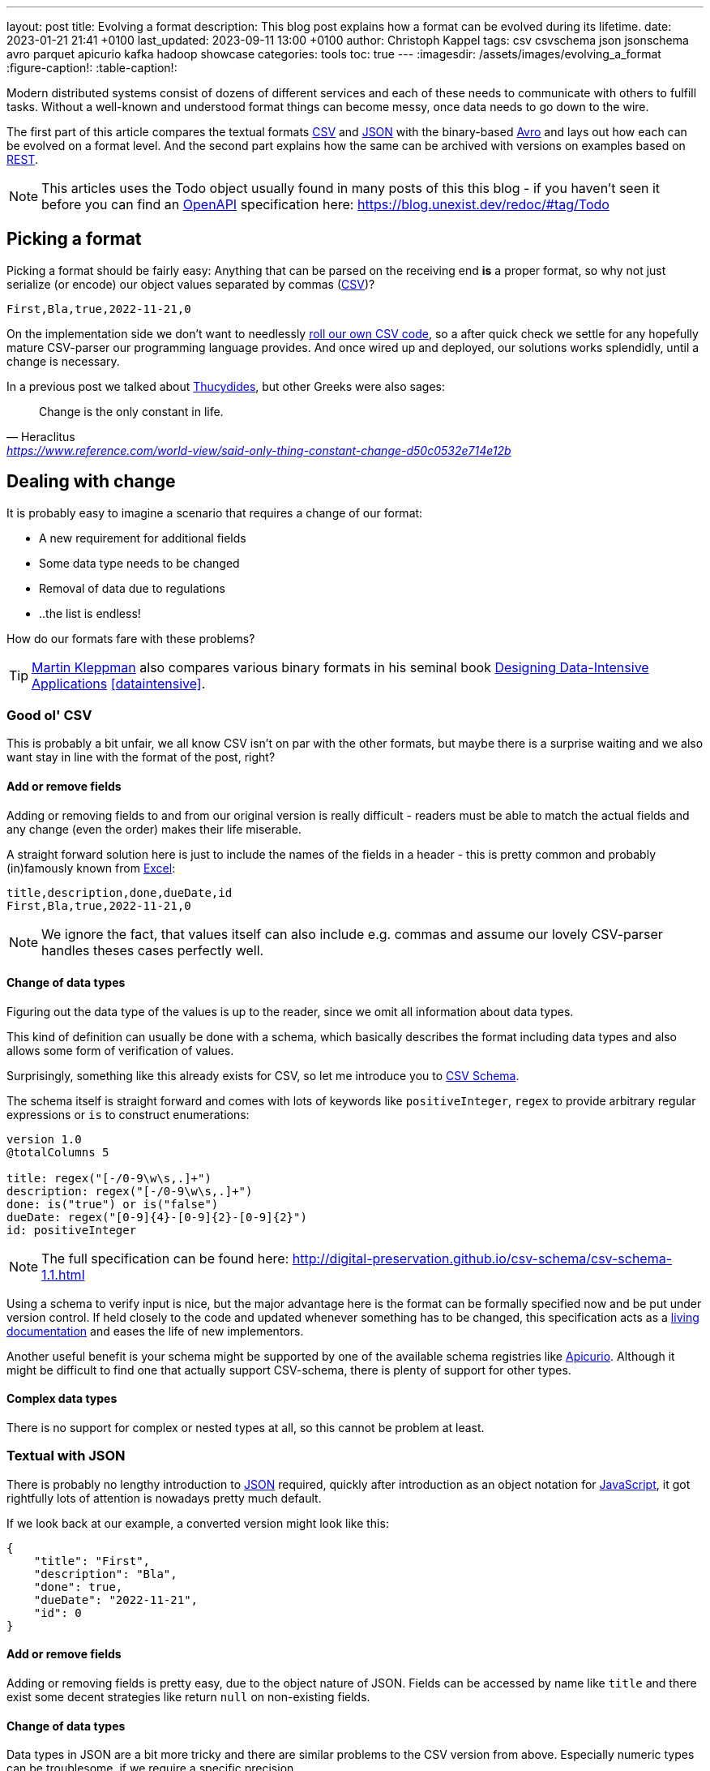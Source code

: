 ---
layout: post
title: Evolving a format
description: This blog post explains how a format can be evolved during its lifetime.
date: 2023-01-21 21:41 +0100
last_updated: 2023-09-11 13:00 +0100
author: Christoph Kappel
tags: csv csvschema json jsonschema avro parquet apicurio kafka hadoop showcase
categories: tools
toc: true
---
ifdef::asciidoctorconfigdir[]
:imagesdir: {asciidoctorconfigdir}/../assets/images/evolving_a_format
endif::[]
ifndef::asciidoctorconfigdir[]
:imagesdir: /assets/images/evolving_a_format
endif::[]
:figure-caption!:
:table-caption!:

:1: https://blog.stoplight.io/consistent-api-urls-with-openapi-and-style-guides
:2: https://www.apicur.io/
:3: https://avro.apache.org/
:4: https://avro.apache.org/docs/1.11.1/specification/#complex-types
:5: https://avro.apache.org/docs/1.11.1/specification/#required-codecs
:6: https://digital-preservation.github.io/csv-schema/
:7: https://en.wikipedia.org/wiki/Comma-separated_values
:8: https://www.goodreads.com/book/show/23463279-designing-data-intensive-applications
:9: https://en.wikipedia.org/wiki/Don%27t_repeat_yourself
:10: https://www.microsoft.com/en-us/microsoft-365/excel
:11: https://hadoop.apache.org/
:12: https://en.wikipedia.org/wiki/Interface_description_language
:13: https://www.javascript.com/
:14: https://json-schema.org/
:15: https://www.json.org/
:16: https://kafka.apache.org/
:17: https://en.wikipedia.org/wiki/Living_document
:18: https://dataintensive.net/
:19: https://avro.apache.org/docs/1.11.1/specification/#required-codecs
:20: https://www.openapis.org/
:21: https://docs.pact.io/
:22: https://blog.stoplight.io/consistent-api-urls-with-openapi-and-style-guides
:23: https://developers.google.com/protocol-buffers
:24: https://en.wikipedia.org/wiki/Representational_state_transfer
:25: http://thomasburette.com/blog/2014/05/25/so-you-want-to-write-your-own-CSV-code/
:26: https://en.wikipedia.org/wiki/Silver_bullet
:27: https://avro.apache.org/docs/1.11.1/mapreduce-guide/
:28: https://avro.apache.org/docs/1.11.1/specification/
:29: https://fasterxml.github.io/jackson-databind/javadoc/2.8/com/fasterxml/jackson/databind/JsonNode.html#asText()
:30: https://thrift.apache.org/
:31: https://en.wikipedia.org/wiki/Thucydides
:32: https://en.wikipedia.org/wiki/Uniform_Resource_Identifier
:33: https://linux.die.net/man/1/xxd
:34: https://parquet.apache.org/
:35: https://www.geeksforgeeks.org/difference-between-row-oriented-and-column-oriented-data-stores-in-dbms/
:36: https://duckdb.org/

Modern distributed systems consist of dozens of different services and each of these needs to
communicate with others to fulfill tasks.
Without a well-known and understood format things can become messy, once data needs to go down to
the wire.

The first part of this article compares the textual formats {7}[CSV] and {15}[JSON] with the
binary-based {3}[Avro] and lays out how each can be evolved on a format level.
And the second part explains how the same can be archived with versions on examples based on
{24}[REST].

NOTE: This articles uses the Todo object usually found in many posts of this this blog - if you
haven't seen it before you can find an {20}[OpenAPI] specification here:
<https://blog.unexist.dev/redoc/#tag/Todo>

== Picking a format

Picking a format should be fairly easy:
Anything that can be parsed on the receiving end **is** a proper format, so why not just serialize
(or encode) our object values separated by commas ({7}[CSV])?

[source,csv]
----
First,Bla,true,2022-11-21,0
----

On the implementation side we don't want to needlessly {25}[roll our own CSV code], so a after quick
check we settle for any hopefully mature CSV-parser our programming language provides.
And once wired up and deployed, our solutions works splendidly, until a change is necessary.

In a previous post we talked about {31}[Thucydides], but other Greeks were also sages:

[quote,Heraclitus,'<https://www.reference.com/world-view/said-only-thing-constant-change-d50c0532e714e12b>']
Change is the only constant in life.

== Dealing with change

It is probably easy to imagine a scenario that requires a change of our format:

- A new requirement for additional fields
- Some data type needs to be changed
- Removal of data due to regulations
- ..the list is endless!

How do our formats fare with these problems?

TIP: {18}[Martin Kleppman] also compares various binary formats in his seminal book
{8}[Designing Data-Intensive Applications] <<dataintensive>>.

=== Good ol' CSV

This is probably a bit unfair, we all know CSV isn't on par with the other formats, but maybe there
is a surprise waiting and we also want stay in line with the format of the post, right?

==== Add or remove fields

Adding or removing fields to and from our original version is really difficult - readers must
be able to match the actual fields and any change (even the order) makes their life miserable.

A straight forward solution here is just to include the names of the fields in a header - this is
pretty common and probably (in)famously known from {10}[Excel]:

[source,csv]
----
title,description,done,dueDate,id
First,Bla,true,2022-11-21,0
----

NOTE: We ignore the fact, that values itself can also include e.g. commas and assume our lovely
CSV-parser handles theses cases perfectly well.

==== Change of data types

Figuring out the data type of the values is up to the reader, since we omit all information about
data types.

This kind of definition can usually be done with a schema, which basically describes the format
including data types and also allows some form of verification of values.

Surprisingly, something like this already exists for CSV, so let me introduce you to
{6}[CSV Schema].

The schema itself is straight forward and comes with lots of keywords like `positiveInteger`,
`regex` to provide arbitrary regular expressions or `is` to construct enumerations:

[source,text]
----
version 1.0
@totalColumns 5

title: regex("[-/0-9\w\s,.]+")
description: regex("[-/0-9\w\s,.]+")
done: is("true") or is("false")
dueDate: regex("[0-9]{4}-[0-9]{2}-[0-9]{2}")
id: positiveInteger
----

NOTE: The full specification can be found here: <http://digital-preservation.github.io/csv-schema/csv-schema-1.1.html>

Using a schema to verify input is nice, but the major advantage here is the format can be formally
specified now and be put under version control.
If held closely to the code and updated whenever something has to be changed, this specification
acts as a {17}[living documentation] and eases the life of new implementors.

Another useful benefit is your schema might be supported by one of the available schema registries
like {2}[Apicurio].
Although it might be difficult to find one that actually support CSV-schema, there is plenty of
support for other types.

==== Complex data types

There is no support for complex or nested types at all, so this cannot be problem at least.

=== Textual with JSON

There is probably no lengthy introduction to {15}[JSON] required, quickly after introduction as an
object notation for {13}[JavaScript], it got rightfully lots of attention is nowadays pretty much
default.

If we look back at our example, a converted version might look like this:

[source,json]
----
{
    "title": "First",
    "description": "Bla",
    "done": true,
    "dueDate": "2022-11-21",
    "id": 0
}
----

==== Add or remove fields

Adding or removing fields is pretty easy, due to the object nature of JSON.
Fields can be accessed by name like `title` and there exist some decent strategies like return
`null` on non-existing fields.

==== Change of data types

Data types in JSON are a bit more tricky and there are similar problems to the CSV version from
above.
Especially numeric types can be troublesome, if we require a specific precision.

So why reinvent the wheel, when we already know a solution?
Yes, another schema - namely {14}[JSON Schema]:

[source,json]
----
{
  "$schema": "http://json-schema.org/draft-04/schema#",
  "type": "object",
  "properties": {
    "title": {
      "type": "string"
    },
    "description": {
      "type": "string"
    },
    "done": {
      "type": "boolean"
    },
    "dueDate": {
      "type": "string"
    },
    "id": {
      "type": "integer"
    }
  },
  "required": [
    "title",
    "description"
  ]
}
----

NOTE: We are lazy, so the above schema was generated with
<https://www.liquid-technologies.com/online-json-to-schema-converter>

This pretty much solves the same problems, but also provides some means to mark fields as required
or entirely optional.
This is a double-edged sword and should be considered as such, because removing a previously
required field can be troublesome for compatibility in any direction - let me explain:

Consider your application only knows the schema from above, what happens if you feed it an evolved
version that is basically the same, but replaces the required field `description` with a new
field `summary`.
This will ultimately fail every time, because it cannot find the **required** field.

And in contrast to a CSV-schema, the JSON-schema is supported by Apicurio and can be stored there
and also be be retrieved from it:

.Schema view in {2}[Apicurio]
image::apicurio_json.png[]

==== Complex data types

Objects in JSON can nest other objects and also some special forms like lists.
This allows some nice trees and doesn't limit us to flat structures like in CSV:

[source,json]
----
{
    "title": "First",
    "description": "Bla",
    "done": true,
    "dueDate": {
      "start": "2022-11-21",
      "due": "2022-11-23"
    },
    "id": 0
}
----

Unfortunately this introduces another case which requires special treatment:
Applications might expect a specific type like `string` and just find an `object`.

This can be handled fairly easy, because most of the JSON-parsers out there allow to name a specific
type that should be fetched from an object:

[source,java]
----
String content = todo.get("dueDate").textValue(); // <1>
----
<1> Be careful, the return value might {29}[surprise] you.

=== Avro and the binary

{3}[Avro] is a entirely different beast and for a change probably needs a bit of explanation first.
Originally designed for the {27}[special use cases] of {11}[Hadoop], there were quickly other cases
of application, like usage for {16}[Kafka] due to its small footprint of its binary form and
{5}[compression codecs].

The base mode of operation is a bundled and encoded form, which includes the schema along with the
actual data in binary, which looks rather _interesting_ in hex view:

[source,text,highlight="3,18,20"]
----
$ xxd todo.avro
00000000: 4f62 6a01 0416 6176 726f 2e73 6368 656d  Obj...avro.schem
00000010: 61a8 037b 2274 7970 6522 3a22 7265 636f  a..{"type":"reco  // <1>
00000020: 7264 222c 226e 616d 6522 3a22 5265 636f  rd","name":"Reco
00000030: 7264 222c 2266 6965 6c64 7322 3a5b 7b22  rd","fields":[{"
00000040: 6e61 6d65 223a 2274 6974 6c65 222c 2274  name":"title","t
00000050: 7970 6522 3a22 7374 7269 6e67 227d 2c7b  ype":"string"},{
00000060: 226e 616d 6522 3a22 6465 7363 7269 7074  "name":"descript
00000070: 696f 6e22 2c22 7479 7065 223a 2273 7472  ion","type":"str
00000080: 696e 6722 7d2c 7b22 6e61 6d65 223a 2264  ing"},{"name":"d
00000090: 6f6e 6522 2c22 7479 7065 223a 2262 6f6f  one","type":"boo
000000a0: 6c65 616e 227d 2c7b 226e 616d 6522 3a22  lean"},{"name":"
000000b0: 6475 6544 6174 6522 2c22 7479 7065 223a  dueDate","type":
000000c0: 2273 7472 696e 6722 7d2c 7b22 6e61 6d65  "string"},{"name
000000d0: 223a 2269 6422 2c22 7479 7065 223a 226c  ":"id","type":"l
000000e0: 6f6e 6722 7d5d 7d14 6176 726f 2e63 6f64  ong"}]}.avro.cod  // <2>
000000f0: 6563 086e 756c 6c00 dd2c f589 e9ad 358b  ec.null..,....5.
00000100: 7557 a016 a861 8c60 022e 0a46 6972 7374  uW...a.`...First  // <3>
00000110: 0642 6c61 0114 3230 3232 2d31 312d 3231  .Bla..2022-11-21
00000120: 00dd 2cf5 89e9 ad35 8b75 57a0 16a8 618c  ..,....5.uW...a.
00000130: 60
----
<1> The schema block at the top
<2> Our example is uncompressed, therefore the {19}[null codec] has been selected
<3> And the data block at the end

If we now step through the output of {33}[xxd], we can clearly see it starts with the schema block in
plain JSON, which is then followed by the actual encoded data at the end - here highlighted in
yellow.
The data itself doesn't include any field name or tags numbers like in {30}[Thrift] or {23}[Protobuf]
and is separated by a control character - this somehow resembles CSV and can be displayed as such:

.Converted with <https://dataformat.net/avro/viewer-and-converter>
image::avro_csv.png[]

==== Add or remove fields

The {12}[IDL] of the schema supports various advanced options which are better explained in its
{28}[spec], but the extracted and formatted version looks like this:

[source,avro]
----
{
  "type": "record",
  "name": "Record",
  "fields": [
    {
      "name": "title",
      "type": "string"
    },
    {
      "name": "description",
      "type": "string"
    },
    {
      "name": "done",
      "type": "boolean"
    },
    {
      "name": "dueDate",
      "type": "string"
    },
    {
      "name": "id",
      "type": "long"
    }
  ]
}
----

This means the schema is strongly required by the reader to make sense from the data block.
And to make things a bit more complex, the schema can be omitted, if the reader already knows it
or has other means to fetch it like from the previously mentioned registry.

A big advantage of this behavior is the schema used to write *must not* be the same used for a
read.
This allows to create smaller projections to omit fields entirely and also to utilize default
values for newer fields which cannot be resolved:

[source,avro]
----
{
  "type": "record",
  "name": "Record",
  "fields": [
    {
      "name": "title",
      "type": "string"
    },
    {
      "name": "description",
      "type": "string",
      "default": null
    }
  ]
}
----

==== Change of data types

With this in place, the same rules apply here that were valid for our CSV version.
Changing order or whole fields should be no problem, as long as the schema is known to the reader.

==== Complex data types

Avro is a bit of a mix of both of our textual formats and behaves like JSON in regard to
{4}[complex types].

Let's have a quick glance at the output of xxd of the evolved version:

[source,text,highlight="2,26"]
----
$ xxd todo-evolved.avro
00000000: 4f62 6a01 0416 6176 726f 2e73 6368 656d  Obj...avro.schem
00000010: 619c 057b 2274 7970 6522 3a22 7265 636f  a..{"type":"reco  // <1>
00000020: 7264 222c 226e 616d 6522 3a22 5265 636f  rd","name":"Reco
00000030: 7264 222c 2266 6965 6c64 7322 3a5b 7b22  rd","fields":[{"
00000040: 6e61 6d65 223a 2274 6974 6c65 222c 2274  name":"title","t
00000050: 7970 6522 3a22 7374 7269 6e67 227d 2c7b  ype":"string"},{
00000060: 226e 616d 6522 3a22 6465 7363 7269 7074  "name":"descript
00000070: 696f 6e22 2c22 7479 7065 223a 2273 7472  ion","type":"str
00000080: 696e 6722 7d2c 7b22 6e61 6d65 223a 2264  ing"},{"name":"d
00000090: 6f6e 6522 2c22 7479 7065 223a 2262 6f6f  one","type":"boo
000000a0: 6c65 616e 227d 2c7b 226e 616d 6522 3a22  lean"},{"name":"
000000b0: 6475 6544 6174 6522 2c22 7479 7065 223a  dueDate","type":
000000c0: 7b22 7479 7065 223a 2272 6563 6f72 6422  {"type":"record"
000000d0: 2c22 6e61 6d65 7370 6163 6522 3a22 5265  ,"namespace":"Re
000000e0: 636f 7264 222c 226e 616d 6522 3a22 6475  cord","name":"du
000000f0: 6544 6174 6522 2c22 6669 656c 6473 223a  eDate","fields":
00000100: 5b7b 226e 616d 6522 3a22 7374 6172 7422  [{"name":"start"
00000110: 2c22 7479 7065 223a 2273 7472 696e 6722  ,"type":"string"
00000120: 7d2c 7b22 6e61 6d65 223a 2264 7565 222c  },{"name":"due",
00000130: 2274 7970 6522 3a22 7374 7269 6e67 227d  "type":"string"}
00000140: 5d7d 7d2c 7b22 6e61 6d65 223a 2269 6422  ]}},{"name":"id"
00000150: 2c22 7479 7065 223a 226c 6f6e 6722 7d5d  ,"type":"long"}]
00000160: 7d14 6176 726f 2e63 6f64 6563 086e 756c  }.avro.codec.nul
00000170: 6c00 d313 7980 7ecf 4645 6249 ddd7 08a1  l...y.~.FEbI....
00000180: 070a 0244 0a46 6972 7374 0642 6c61 0114  ...D.First.Bla..  // <2>
00000190: 3230 3232 2d31 312d 3231 1432 3032 322d  2022-11-21.2022-
000001a0: 3131 2d32 3300 d313 7980 7ecf 4645 6249  11-23...y.~.FEbI
000001b0: ddd7 08a1 070a                           ......
----
<1> The schema block at the top
<2> And the data block at the end

The interesting part here is the data section still just contains a value separated list and can
be flattened out like this:

.Converted with <https://dataformat.net/avro/viewer-and-converter>
image::avro_evolved_csv.png[]

So far we discussed how the formats can evolve, but is there another way?

=== On the Parquet

{34}[Parquet] wasn't included in the original list of formats to be covered here, but during my
experiments with Hadoop I discovered it fits here perfectly well and can also be a good
foundation for follow-up posts.

In comparison to the previous formats, a major difference is that Parquet is a columnar data type
and stores data {35}[column-oriented] in contrast to row-oriented type.
This means every value of a column is aligned next to each other and allows some interesting
compressions tricks for example with date types due to locality.
Another benefit is column fetches are faster - at the cost of more expensive row fetches.

Creating a Parquet from scratch isn't that difficult, but here we can utilize the `parquet-cli`
that can be installed separately:

[source,shell]
----
$ parquet convert todo.avro -o todo.parquet
----

Having a look at the quite lengthy dump shows some more differences to the previous formats:

[source,text,highlight="17,62,79"]
----
$ xxd todo.parquet
00000000: 5041 5231 1500 1512 153a 1580 c8d8 f00d  PAR1.....:......
00000010: 1c15 0215 0015 0815 0800 001f 8b08 0000  ................
00000020: 0000 0000 ff63 6560 6070 cb2c 2a2e 0100  .....ce``p.,*...
00000030: af67 0c39 0900 0000 1500 150e 1536 1580  .g.9.........6..
00000040: c8e4 ce01 1c15 0215 0015 0815 0800 001f  ................
00000050: 8b08 0000 0000 0000 ff63 6660 6070 ca49  .........cf``p.I
00000060: 0400 28e9 672c 0700 0000 1500 1502 152a  ..(.g,.........*
00000070: 15c1 e287 b006 1c15 0215 0015 0815 0800  ................
00000080: 001f 8b08 0000 0000 0000 ff63 0400 1bdf  ...........c....
00000090: 05a5 0100 0000 1500 151c 1544 15e5 bd89  ...........D....
000000a0: a703 1c15 0215 0015 0815 0800 001f 8b08  ................
000000b0: 0000 0000 0000 ffe3 6260 6030 3230 32d2  ........b``0202.
000000c0: 3534 d435 3204 0012 4870 5a0e 0000 0015  54.52...HpZ.....
000000d0: 0015 1015 2e15 f887 c88d 0e1c 1502 1500  ................
000000e0: 1508 1508 0000 1f8b 0800 0000 0000 00ff  ................
000000f0: 6360 8000 0069 df22 6508 0000 0019 1102  c`...i."e.......
00000100: 1918 0546 6972 7374 1918 0546 6972 7374  ...First...First  // <1>
00000110: 1502 1916 0000 1911 0219 1803 426c 6119  ............Bla.
00000120: 1803 426c 6115 0219 1600 0019 1102 1918  ..Bla...........
00000130: 0101 1918 0101 1502 1916 0000 1911 0219  ................
00000140: 180a 3230 3232 2d31 312d 3231 1918 0a32  ..2022-11-21...2
00000150: 3032 322d 3131 2d32 3115 0219 1600 0019  022-11-21.......
00000160: 1102 1918 0800 0000 0000 0000 0019 1808  ................
00000170: 0000 0000 0000 0000 1502 1916 0000 191c  ................
00000180: 1608 1568 1600 0000 191c 1670 1564 1600  ...h.......p.d..
00000190: 0000 191c 16d4 0115 5816 0000 0019 1c16  ........X.......
000001a0: ac02 1572 1600 0000 191c 169e 0315 5c16  ...r..........\.
000001b0: 0000 0015 0219 6c48 0652 6563 6f72 6415  ......lH.Record.
000001c0: 0a00 150c 2500 1805 7469 746c 6525 004c  ....%...title%.L
000001d0: 1c00 0000 150c 2500 180b 6465 7363 7269  ......%...descri
000001e0: 7074 696f 6e25 004c 1c00 0000 1500 2500  ption%.L......%.
000001f0: 1804 646f 6e65 0015 0c25 0018 0764 7565  ..done...%...due
00000200: 4461 7465 2500 4c1c 0000 0015 0425 0018  Date%.L......%..
00000210: 0269 6400 1602 191c 195c 2608 1c15 0c19  .id......\&.....
00000220: 2508 0019 1805 7469 746c 6515 0416 0216  %.....title.....
00000230: 4016 6826 083c 1805 4669 7273 7418 0546  @.h&.<..First..F
00000240: 6972 7374 1600 2805 4669 7273 7418 0546  irst..(.First..F
00000250: 6972 7374 0019 1c15 0015 0015 0200 0016  irst............
00000260: fc05 1514 16fa 0315 3200 2670 1c15 0c19  ........2.&p....
00000270: 2508 0019 180b 6465 7363 7269 7074 696f  %.....descriptio
00000280: 6e15 0416 0216 3c16 6426 703c 1803 426c  n.....<.d&p<..Bl
00000290: 6118 0342 6c61 1600 2803 426c 6118 0342  a..Bla..(.Bla..B
000002a0: 6c61 0019 1c15 0015 0015 0200 0016 9006  la..............
000002b0: 1514 16ac 0415 2a00 26d4 011c 1500 1925  ......*.&......%
000002c0: 0800 1918 0464 6f6e 6515 0416 0216 3016  .....done.....0.
000002d0: 5826 d401 3c18 0101 1801 0116 0028 0101  X&..<........(..
000002e0: 1801 0100 191c 1500 1500 1502 0000 16a4  ................
000002f0: 0615 1616 d604 1522 0026 ac02 1c15 0c19  .......".&......
00000300: 2508 0019 1807 6475 6544 6174 6515 0416  %.....dueDate...
00000310: 0216 4a16 7226 ac02 3c18 0a32 3032 322d  ..J.r&..<..2022-
00000320: 3131 2d32 3118 0a32 3032 322d 3131 2d32  11-21..2022-11-2
00000330: 3116 0028 0a32 3032 322d 3131 2d32 3118  1..(.2022-11-21.
00000340: 0a32 3032 322d 3131 2d32 3100 191c 1500  .2022-11-21.....
00000350: 1500 1502 0000 16ba 0615 1616 f804 1546  ...............F
00000360: 0026 9e03 1c15 0419 2508 0019 1802 6964  .&......%.....id
00000370: 1504 1602 163e 165c 269e 033c 1808 0000  .....>.\&..<....
00000380: 0000 0000 0000 1808 0000 0000 0000 0000  ................
00000390: 1600 2808 0000 0000 0000 0000 1808 0000  ..(.............
000003a0: 0000 0000 0000 0019 1c15 0015 0015 0200  ................
000003b0: 0016 d006 1516 16be 0515 3e00 16b4 0216  ..........>.....
000003c0: 0226 0816 f203 1400 0019 2c18 1370 6172  .&........,..par  // <2>
000003d0: 7175 6574 2e61 7672 6f2e 7363 6865 6d61  quet.avro.schema
000003e0: 18d4 017b 2274 7970 6522 3a22 7265 636f  ...{"type":"reco
000003f0: 7264 222c 226e 616d 6522 3a22 5265 636f  rd","name":"Reco
00000400: 7264 222c 2266 6965 6c64 7322 3a5b 7b22  rd","fields":[{"
00000410: 6e61 6d65 223a 2274 6974 6c65 222c 2274  name":"title","t
00000420: 7970 6522 3a22 7374 7269 6e67 227d 2c7b  ype":"string"},{
00000430: 226e 616d 6522 3a22 6465 7363 7269 7074  "name":"descript
00000440: 696f 6e22 2c22 7479 7065 223a 2273 7472  ion","type":"str
00000450: 696e 6722 7d2c 7b22 6e61 6d65 223a 2264  ing"},{"name":"d
00000460: 6f6e 6522 2c22 7479 7065 223a 2262 6f6f  one","type":"boo
00000470: 6c65 616e 227d 2c7b 226e 616d 6522 3a22  lean"},{"name":"
00000480: 6475 6544 6174 6522 2c22 7479 7065 223a  dueDate","type":
00000490: 2273 7472 696e 6722 7d2c 7b22 6e61 6d65  "string"},{"name
000004a0: 223a 2269 6422 2c22 7479 7065 223a 226c  ":"id","type":"l
000004b0: 6f6e 6722 7d5d 7d00 1811 7772 6974 6572  ong"}]}...writer
000004c0: 2e6d 6f64 656c 2e6e 616d 6518 0461 7672  .model.name..avr
000004d0: 6f00 184a 7061 7271 7565 742d 6d72 2076  o..Jparquet-mr v  // <3>
000004e0: 6572 7369 6f6e 2031 2e31 332e 3120 2862  ersion 1.13.1 (b
000004f0: 7569 6c64 2064 6234 3138 3331 3039 6435  uild db4183109d5
00000500: 6237 3334 6563 3539 3330 6438 3730 6364  b734ec5930d870cd
00000510: 6165 3136 3165 3430 3864 6462 6129 195c  ae161e408ddba).\
00000520: 1c00 001c 0000 1c00 001c 0000 1c00 0000  ................
00000530: 7d03 0000 5041 5231                      }...PAR1
----
<1> The data block at the top
<2> Followed by the Avro schema
<3> And a metadata block at the end

The last byte of the file is reserved for the size of the metadata block, which can be loaded in a
first seek/read and then used to load the whole metadata block.
This allows quicker inserts without rewriting the whole file.

==== Add or remove fields

Parquet supports a different but similar enough set of data types and the same rules that are valid
for Avro can be applied here.

==== Change of data types

Switching data types of known columns is easier here, because we know just need to rewrite a
specific column and update the schema without touching the complete file.

==== Complex data types

Again, everything that applies to Avro is also true for Parquet and can be nicely visualized
due to great support in with multiple tools - here exemplary with {36}[DuckDB]:

[source,shell]
----
$ duckdb_cli -c 'select * from read_parquet("./todo-evolved.parquet")'
┌─────────┬─────────────┬─────────┬───────────────┬─────────────┬───────┐
│  title  │ description │  done   │ dueDate.start │ dueDate.due │  id   │
│ varchar │   varchar   │ boolean │    varchar    │   varchar   │ int64 │
├─────────┼─────────────┼─────────┼───────────────┼─────────────┼───────┤
│ First   │ Bla         │ true    │ 2022-11-21    │ 2022-11-23  │     0 │
└─────────┴─────────────┴─────────┴───────────────┴─────────────┴───────┘
----

== Apply versioning

In this chapter we are going to have a look at version, which is also a viable way, if we cannot
directly control our clients or consumers.
To keep things simple, we just have a look at the two mostly used ways in the wild with examples
based on {24}[REST].

=== Endpoint versioning

Our first option is to create a new version of our endpoint and just keep both of them.
We cannot have two resources serve the same {32}[URI], so we just add a version number to the
endpoint and have a nice way to tell them apart.
Another nice side effect here is this allows further tracking and redirection magic of traffic:

[source,shell]
----
$ curl -X GET http://blog.unexist.dev/api/1/todos # <1>
----
<1> Set the version via {22}[path parameter]

|===
| Pro | Con
| Clean separation of the endpoints
| Lots of copy/paste or worse people thinking about {9}[DRY]

| Usage and therefore deprecation of the endpoint can be tracked e.g. with {21}[PACT]
|

|
| Further evolution might require a new endpoint
|===

=== Content versioning

And the second option is to serve all versions from a single endpoint and resource, by honoring
client-provided preferences here in the form of an {1}[accept header].
This has the additional benefit of offloading the content negotiation part to the client, so it can
pick the format it understands.

[source,shell]
----
$ curl -X GET -H “Accept: application/vnd.xm.device+json; version=1” http://blog.unexist.dev/api/todos # <1>
----
<1> Set the version via {1}[Accept header]

|===
| Pro | Con
| Single version of endpoint
| Increases the complexity of the endpoint to include version handling

|
| Difficult to track the actual usage of specific versions without header analysis

| New versions can be easily added and served
|
|===

== Conclusion

During the course of this article we compared textual formats with a binary one and discovered
there are many similarities under the [line-through]#toga# hood and also how a schema can
miraculous save the day.

Still, a schema is also no {26}[silver bullet] and sometimes we have to use others means to be able
to evolve a format - especially when it is already in use in legacy systems.

Going the way of our REST examples might be way to have different versions of the same format in
place, without disrupting other (older) services.

All examples can be found here:

<https://github.com/unexist/showcase-kafka-quarkus>

[bibliography]
== Bibliography

* [[[dataintensive]]] Martin Kleppmann, Designing Data-Intensive Applications: The Big Ideas Behind Reliable, Scalable, and Maintainable Systems, O'Reilly 2015